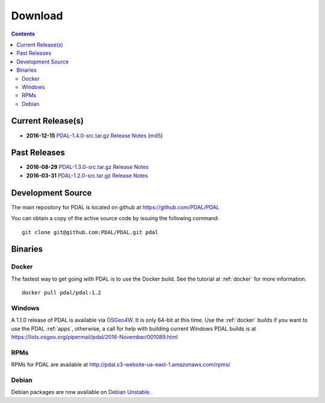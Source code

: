 .. _download:

******************************************************************************
Download
******************************************************************************


.. contents::
   :depth: 3
   :backlinks: none


Current Release(s)
------------------------------------------------------------------------------

* **2016-12-15** `PDAL-1.4.0-src.tar.gz`_ `Release Notes`_ (`md5`_)

.. _`Release Notes`: https://github.com/PDAL/PDAL/releases/tag/1.4.0

.. _`PDAL-1.4.0-src.tar.gz`: http://download.osgeo.org/pdal/PDAL-1.4.0-src.tar.gz
.. _`md5`: http://download.osgeo.org/pdal/PDAL-1.4.0-src.tar.gz.md5
.. _`DebianGIS`: http://wiki.debian.org/DebianGis


Past Releases
------------------------------------------------------------------------------

* **2016-08-29** `PDAL-1.3.0-src.tar.gz`_ `Release Notes`_
* **2016-03-31** `PDAL-1.2.0-src.tar.gz`_ `Release Notes`_


.. _`PDAL-1.3.0-src.tar.gz`: http://download.osgeo.org/pdal/PDAL-1.3.0-src.tar.gz
.. _`PDAL-1.2.0-src.tar.gz`: http://download.osgeo.org/pdal/PDAL-1.2.0-src.tar.gz



.. _source:

Development Source
------------------------------------------------------------------------------

The main repository for PDAL is located on github at https://github.com/PDAL/PDAL

You can obtain a copy of the active source code by issuing the following command::

    git clone git@github.com:PDAL/PDAL.git pdal



Binaries
------------------------------------------------------------------------------

Docker
................................................................................

The fastest way to get going with PDAL is to use the Docker build. See the
tutorial at :ref:`docker` for more information.

::

    docker pull pdal/pdal:1.2


Windows
................................................................................

A 1.1.0 release of PDAL is available via `OSGeo4W`_. It is only 64-bit at this
time. Use the :ref:`docker` builds if you want to use the PDAL :ref:`apps`, otherwise,
a call for help with building current Windows PDAL builds is at https://lists.osgeo.org/pipermail/pdal/2016-November/001089.html

RPMs
................................................................................

RPMs for PDAL are available at http://pdal.s3-website-us-east-1.amazonaws.com/rpms/

Debian
................................................................................

Debian packages are now available on `Debian Unstable`_.

.. _`OSGeo4W`: http://trac.osgeo.org/osgeo4w/
.. _`Debian Unstable`: https://tracker.debian.org/pkg/pdal
.. _`LASzip`: http://laszip.org
